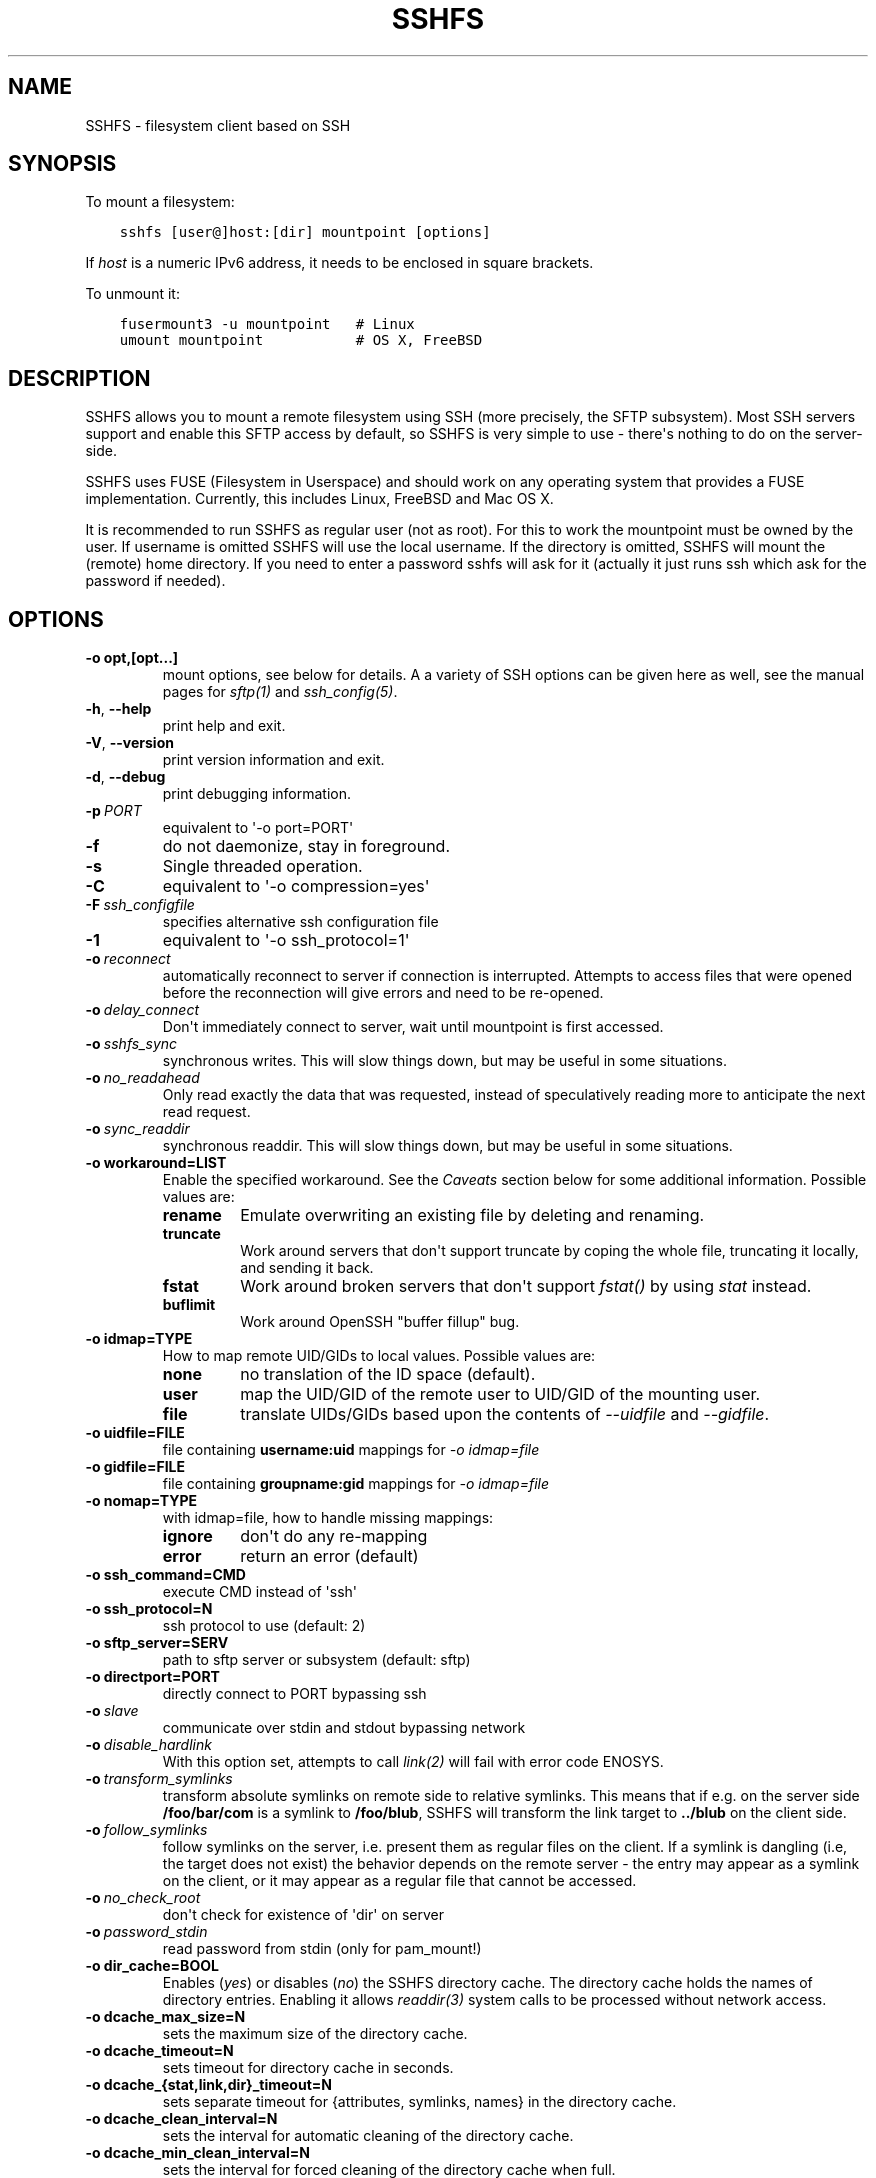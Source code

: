 .\" Man page generated from reStructuredText.
.
.TH SSHFS 1 "" "" "User Commands"
.SH NAME
SSHFS \- filesystem client based on SSH
.
.nr rst2man-indent-level 0
.
.de1 rstReportMargin
\\$1 \\n[an-margin]
level \\n[rst2man-indent-level]
level margin: \\n[rst2man-indent\\n[rst2man-indent-level]]
-
\\n[rst2man-indent0]
\\n[rst2man-indent1]
\\n[rst2man-indent2]
..
.de1 INDENT
.\" .rstReportMargin pre:
. RS \\$1
. nr rst2man-indent\\n[rst2man-indent-level] \\n[an-margin]
. nr rst2man-indent-level +1
.\" .rstReportMargin post:
..
.de UNINDENT
. RE
.\" indent \\n[an-margin]
.\" old: \\n[rst2man-indent\\n[rst2man-indent-level]]
.nr rst2man-indent-level -1
.\" new: \\n[rst2man-indent\\n[rst2man-indent-level]]
.in \\n[rst2man-indent\\n[rst2man-indent-level]]u
..
.SH SYNOPSIS
.sp
To mount a filesystem:
.INDENT 0.0
.INDENT 3.5
.sp
.nf
.ft C
sshfs [user@]host:[dir] mountpoint [options]
.ft P
.fi
.UNINDENT
.UNINDENT
.sp
If \fIhost\fP is a numeric IPv6 address, it needs to be enclosed in square
brackets.
.sp
To unmount it:
.INDENT 0.0
.INDENT 3.5
.sp
.nf
.ft C
fusermount3 \-u mountpoint   # Linux
umount mountpoint           # OS X, FreeBSD
.ft P
.fi
.UNINDENT
.UNINDENT
.SH DESCRIPTION
.sp
SSHFS allows you to mount a remote filesystem using SSH (more
precisely, the SFTP subsystem). Most SSH servers support and enable
this SFTP access by default, so SSHFS is very simple to use \- there\(aqs
nothing to do on the server\-side.
.sp
SSHFS uses FUSE (Filesystem in Userspace) and should work on any
operating system that provides a FUSE implementation. Currently,
this includes Linux, FreeBSD and Mac OS X.
.sp
It is recommended to run SSHFS as regular user (not as root).  For
this to work the mountpoint must be owned by the user.  If username is
omitted SSHFS will use the local username. If the directory is
omitted, SSHFS will mount the (remote) home directory.  If you need to
enter a password sshfs will ask for it (actually it just runs ssh
which ask for the password if needed).
.SH OPTIONS
.INDENT 0.0
.TP
.B \-o opt,[opt...]
mount options, see below for details. A a variety of SSH options can
be given here as well, see the manual pages for \fIsftp(1)\fP and
\fIssh_config(5)\fP\&.
.UNINDENT
.INDENT 0.0
.TP
.B \-h\fP,\fB  \-\-help
print help and exit.
.TP
.B \-V\fP,\fB  \-\-version
print version information and exit.
.TP
.B \-d\fP,\fB  \-\-debug
print debugging information.
.TP
.BI \-p \ PORT
equivalent to \(aq\-o port=PORT\(aq
.TP
.B \-f
do not daemonize, stay in foreground.
.TP
.B \-s
Single threaded operation.
.TP
.B \-C
equivalent to \(aq\-o compression=yes\(aq
.TP
.BI \-F \ ssh_configfile
specifies alternative ssh configuration file
.TP
.B \-1
equivalent to \(aq\-o ssh_protocol=1\(aq
.TP
.BI \-o \ reconnect
automatically reconnect to server if connection is
interrupted. Attempts to access files that were opened before the
reconnection will give errors and need to be re\-opened.
.TP
.BI \-o \ delay_connect
Don\(aqt immediately connect to server, wait until mountpoint is first
accessed.
.TP
.BI \-o \ sshfs_sync
synchronous writes. This will slow things down, but may be useful
in some situations.
.TP
.BI \-o \ no_readahead
Only read exactly the data that was requested, instead of
speculatively reading more to anticipate the next read request.
.TP
.BI \-o \ sync_readdir
synchronous readdir. This will slow things down, but may be useful
in some situations.
.UNINDENT
.INDENT 0.0
.TP
.B \-o workaround=LIST
Enable the specified workaround. See the \fICaveats\fP section below
for some additional information. Possible values are:
.INDENT 7.0
.TP
.B rename
Emulate overwriting an existing file by deleting and
renaming.
.TP
.B truncate
Work around servers that don\(aqt support truncate by
coping the whole file, truncating it locally, and sending it
back.
.TP
.B fstat
Work around broken servers that don\(aqt support \fIfstat()\fP by
using \fIstat\fP instead.
.TP
.B buflimit
Work around OpenSSH "buffer fillup" bug.
.UNINDENT
.TP
.B \-o idmap=TYPE
How to map remote UID/GIDs to local values. Possible values are:
.INDENT 7.0
.TP
.B none
no translation of the ID space (default).
.TP
.B user
map the UID/GID of the remote user to UID/GID of the
mounting user.
.TP
.B file
translate UIDs/GIDs based upon the contents of \fI\-\-uidfile\fP
and \fI\-\-gidfile\fP\&.
.UNINDENT
.TP
.B \-o uidfile=FILE
file containing \fBusername:uid\fP mappings for \fI\-o idmap=file\fP
.TP
.B \-o gidfile=FILE
file containing \fBgroupname:gid\fP mappings for \fI\-o idmap=file\fP
.TP
.B \-o nomap=TYPE
with idmap=file, how to handle missing mappings:
.INDENT 7.0
.TP
.B ignore
don\(aqt do any re\-mapping
.TP
.B error
return an error (default)
.UNINDENT
.TP
.B \-o ssh_command=CMD
execute CMD instead of \(aqssh\(aq
.TP
.B \-o ssh_protocol=N
ssh protocol to use (default: 2)
.TP
.B \-o sftp_server=SERV
path to sftp server or subsystem (default: sftp)
.TP
.B \-o directport=PORT
directly connect to PORT bypassing ssh
.UNINDENT
.INDENT 0.0
.TP
.BI \-o \ slave
communicate over stdin and stdout bypassing network
.TP
.BI \-o \ disable_hardlink
With this option set, attempts to call \fIlink(2)\fP will fail with
error code ENOSYS.
.TP
.BI \-o \ transform_symlinks
transform absolute symlinks on remote side to relative
symlinks. This means that if e.g. on the server side
\fB/foo/bar/com\fP is a symlink to \fB/foo/blub\fP, SSHFS will
transform the link target to \fB\&../blub\fP on the client side.
.TP
.BI \-o \ follow_symlinks
follow symlinks on the server, i.e. present them as regular
files on the client. If a symlink is dangling (i.e, the target does
not exist) the behavior depends on the remote server \- the entry
may appear as a symlink on the client, or it may appear as a
regular file that cannot be accessed.
.TP
.BI \-o \ no_check_root
don\(aqt check for existence of \(aqdir\(aq on server
.TP
.BI \-o \ password_stdin
read password from stdin (only for pam_mount!)
.UNINDENT
.INDENT 0.0
.TP
.B \-o dir_cache=BOOL
Enables (\fIyes\fP) or disables (\fIno\fP) the SSHFS directory cache.  The
directory cache holds the names of directory entries. Enabling it
allows \fIreaddir(3)\fP system calls to be processed without network
access.
.TP
.B \-o dcache_max_size=N
sets the maximum size of the directory cache.
.TP
.B \-o dcache_timeout=N
sets timeout for directory cache in seconds.
.TP
.B \-o dcache_{stat,link,dir}_timeout=N
sets separate timeout for {attributes, symlinks, names} in  the
directory cache.
.TP
.B \-o dcache_clean_interval=N
sets the interval for automatic cleaning of the directory cache.
.TP
.B \-o dcache_min_clean_interval=N
sets the interval for forced cleaning of the directory cache
when full.
.UNINDENT
.sp
In addition, SSHFS accepts several options common to all FUSE file
systems. These are described in the \fImount.fuse\fP manpage (look
for "general", "libfuse specific", and "high\-level API" options).
.SH CAVEATS / WORKAROUNDS
.SS Hardlinks
.sp
If the SSH server supports the \fIhardlinks\fP extension, SSHFS will allow
you to create hardlinks. However, hardlinks will always appear as
individual files when seen through an SSHFS mount, i.e. they will
appear to have different inodes and an \fIst_nlink\fP value of 1.
.SS Rename
.sp
Some SSH servers do not support atomically overwriting the destination
when renaming a file. In this case you will get an error when you
attempt to rename a file and the destination already exists. A
workaround is to first remove the destination file, and then do the
rename. SSHFS can do this automatically if you call it with \fI\-o
workaround=rename\fP\&. However, in this case it is still possible that
someone (or something) recreates the destination file after SSHFS has
removed it, but before SSHFS had the time to rename the old file. In
this case, the rename will still fail.
.SS SSHFS hangs
.sp
In some cases, attempts to access the SSHFS mountpoint may freeze if
no filesystem activity has occured for some time. This is typically
caused by the SSH connection being dropped because of inactivity
without SSHFS being informed about that. As a workaround, you can try
to mount with \fB\-o ServerAliveInterval=15\fP\&. This will force the SSH
connection to stay alive even if you have no activity.
.SH MOUNTING FROM /ETC/FSTAB
.sp
To mount an SSHFS filesystem from \fB/etc/fstab\fP, simply use \fBsshfs\(ga
as the file system type. (For backwards compatibility, you may also
use \(ga\(gafuse.sshfs\fP).
.SH SEE ALSO
.sp
The \fImount.fuse(8)\fP manpage.
.SH GETTING HELP
.sp
If you need help, please ask on the <\fI\%fuse\-sshfs@lists.sourceforge.net\fP>
mailing list (subscribe at
\fI\%https://lists.sourceforge.net/lists/listinfo/fuse\-sshfs\fP).
.sp
Please report any bugs on the GitHub issue tracker at
\fI\%https://github.com/libfuse/libfuse/issues\fP\&.
.SH AUTHORS
.sp
SSHFS is currently maintained by Nikolaus Rath <\fI\%Nikolaus@rath.org\fP>,
and was created by Miklos Szeredi <\fI\%miklos@szeredi.hu\fP>.
.sp
This man page was originally written by Bartosz Fenski
<\fI\%fenio@debian.org\fP> for the Debian GNU/Linux distribution (but it may
be used by others).
.\" Generated by docutils manpage writer.
.

